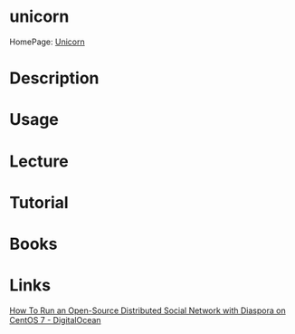 #+TAGS: web ruby


* unicorn
HomePage: [[http://bogomips.org/unicorn/][Unicorn]]
* Description
* Usage
* Lecture
* Tutorial
* Books
* Links
[[https://www.digitalocean.com/community/tutorials/how-to-run-an-open-source-distributed-social-network-with-diaspora-on-centos-7][How To Run an Open-Source Distributed Social Network with Diaspora on CentOS 7 - DigitalOcean]]
